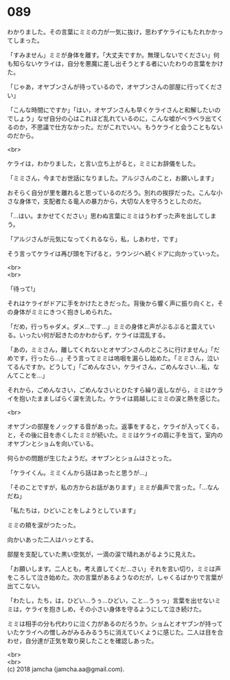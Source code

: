 #+OPTIONS: toc:nil
#+OPTIONS: \n:t

* 089

  わかりました。その言葉にミミの力が一気に抜け，思わずケライにもたれかかってしまった。

  「すみません」ミミが身体を離す。「大丈夫ですか。無理しないでください」何も知らないケライは，自分を悪魔に差し出そうとする者にいたわりの言葉をかけた。

  「じゃあ，オヤブンさんが待っているので，オヤブンさんの部屋に行ってください」

  「こんな時間にですか」「はい，オヤブンさんも早くケライさんと和解したいのでしょう」なぜ自分の心はこれほど乱れているのに，こんな嘘がベラベラ出てくるのか，不思議で仕方なかった。だがこれでいい。もうケライと会うこともないのだから。

  <br>

  ケライは，わかりました，と言い立ち上がると，ミミにお辞儀をした。

  「ミミさん，今までお世話になりました。アルジさんのこと，お願いします」

  おそらく自分が里を離れると思っているのだろう。別れの挨拶だった。こんな小さな身体で，支配者たる竜人の暴力から，大切な人を守ろうとしたのだ。

  「…はい。まかせてください」思わぬ言葉にミミはうわずった声を出してしまう。

  「アルジさんが元気になってくれるなら，私，しあわせ，です」

  そう言ってケライは再び頭を下げると，ラウンジへ続くドアに向かっていった。

  <br>
  <br>

  「待って!」

  それはケライがドアに手をかけたときだった。背後から響く声に振り向くと，その身体がミミにきつく抱きしめられた。

  「だめ，行っちゃダメ。ダメ…です…」ミミの身体と声がぶるぶると震えている。いったい何が起きたのかわからず，ケライは混乱する。

  「あの，ミミさん，離してくれないとオヤブンさんのところに行けません」「だめです，行ったら…」そう言ってミミは嗚咽を漏らし始めた。「ミミさん，泣いてるんですか。どうして」「ごめんなさい，ケライさん，ごめんなさい…私，なんてことを…」

  それから，ごめんなさい，ごめんなさいとひたすら繰り返しながら，ミミはケライを抱いたまましばらく涙を流した。ケライは肩越しにミミの涙と熱を感じた。

  <br>

  オヤブンの部屋をノックする音があった。返事をすると，ケライが入ってくる，と，その後に目を赤くしたミミが続いた。ミミはケライの肩に手を当て，室内のオヤブンとショムを向いている。

  何らかの問題が生じたようだ。オヤブンとショムはさとった。

  「ケライくん。ミミくんから話はあったと思うが…」

  「そのことですが，私の方からお話があります」ミミが鼻声で言った。「…なんだね」

  「私たちは，ひどいことをしようとしています」

  ミミの頬を涙がつたった。

  向かいあった二人はハッとする。

  部屋を支配していた黒い空気が，一滴の涙で晴れあがるように見えた。

  「お願いします。二人とも，考え直してくだ…さい」それを言い切り，ミミは声をころして泣き始めた。次の言葉があるようなのだが，しゃくるばかりで言葉が出てこない。

  「わたし，たち，は，ひどい…うぅ…ひどい，こと…うぅっ」言葉を出せないミミは，ケライを抱きしめ，その小さい身体を守るようにして泣き続けた。

  ミミは相手の分も代わりに泣く力があるのだろうか。ショムとオヤブンが持っていたケライへの憎しみがみるみるうちに消えていくように感じた。二人は目を合わせ，自分達が正気を取り戻したことを確認しあった。

  <br>
  <br>
  (c) 2018 jamcha (jamcha.aa@gmail.com).

  [[http://creativecommons.org/licenses/by-nc-sa/4.0/deed][file:http://i.creativecommons.org/l/by-nc-sa/4.0/88x31.png]]
